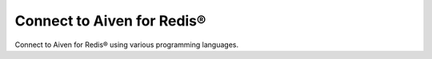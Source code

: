 Connect to Aiven for Redis®
===========================

Connect to Aiven for Redis® using various programming languages.

.. tableofcontents::
